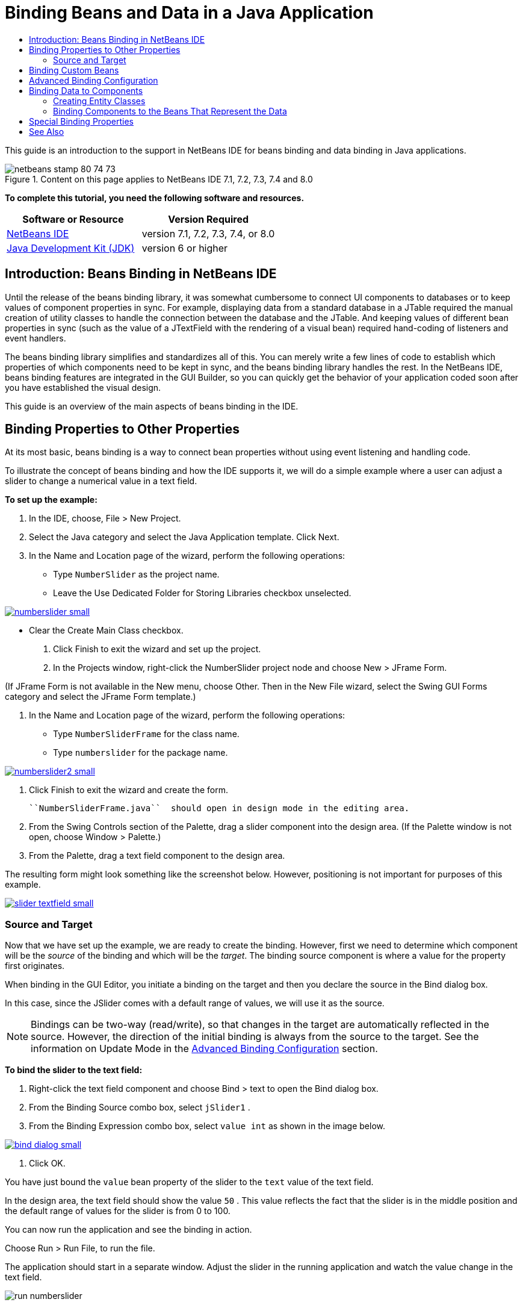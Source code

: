 // 
//     Licensed to the Apache Software Foundation (ASF) under one
//     or more contributor license agreements.  See the NOTICE file
//     distributed with this work for additional information
//     regarding copyright ownership.  The ASF licenses this file
//     to you under the Apache License, Version 2.0 (the
//     "License"); you may not use this file except in compliance
//     with the License.  You may obtain a copy of the License at
// 
//       http://www.apache.org/licenses/LICENSE-2.0
// 
//     Unless required by applicable law or agreed to in writing,
//     software distributed under the License is distributed on an
//     "AS IS" BASIS, WITHOUT WARRANTIES OR CONDITIONS OF ANY
//     KIND, either express or implied.  See the License for the
//     specific language governing permissions and limitations
//     under the License.
//

= Binding Beans and Data in a Java Application
:jbake-type: tutorial
:jbake-tags: tutorials 
:markup-in-source: verbatim,quotes,macros
:jbake-status: published
:syntax: true
:icons: font
:source-highlighter: pygments
:toc: left
:toc-title:
:description: Binding Beans and Data in a Java Application - Apache NetBeans
:keywords: Apache NetBeans, Tutorials, Binding Beans and Data in a Java Application

This guide is an introduction to the support in NetBeans IDE for beans binding and data binding in Java applications.


image::images/netbeans-stamp-80-74-73.png[title="Content on this page applies to NetBeans IDE 7.1, 7.2, 7.3, 7.4 and 8.0"]


*To complete this tutorial, you need the following software and resources.*

|===
|Software or Resource |Version Required 

|link:https://netbeans.org/downloads/index.html[+NetBeans IDE+] |version 7.1, 7.2, 7.3, 7.4, or 8.0 

|link:http://www.oracle.com/technetwork/java/javase/downloads/index.html[+Java Development Kit (JDK)+] |version 6 or higher 
|===


== Introduction: Beans Binding in NetBeans IDE

Until the release of the beans binding library, it was somewhat cumbersome to connect UI components to databases or to keep values of component properties in sync. For example, displaying data from a standard database in a JTable required the manual creation of utility classes to handle the connection between the database and the JTable. And keeping values of different bean properties in sync (such as the value of a JTextField with the rendering of a visual bean) required hand-coding of listeners and event handlers.

The beans binding library simplifies and standardizes all of this. You can merely write a few lines of code to establish which properties of which components need to be kept in sync, and the beans binding library handles the rest. In the NetBeans IDE, beans binding features are integrated in the GUI Builder, so you can quickly get the behavior of your application coded soon after you have established the visual design.

This guide is an overview of the main aspects of beans binding in the IDE.


== Binding Properties to Other Properties

At its most basic, beans binding is a way to connect bean properties without using event listening and handling code.

To illustrate the concept of beans binding and how the IDE supports it, we will do a simple example where a user can adjust a slider to change a numerical value in a text field.

*To set up the example:*

1. In the IDE, choose, File > New Project.
2. Select the Java category and select the Java Application template. Click Next.
3. In the Name and Location page of the wizard, perform the following operations:
* Type  ``NumberSlider``  as the project name.
* Leave the Use Dedicated Folder for Storing Libraries checkbox unselected.

[.feature]
--
image:images/numberslider-small.png[role="left", link="images/numberslider.png"]
--

* Clear the Create Main Class checkbox.


. Click Finish to exit the wizard and set up the project.


. In the Projects window, right-click the NumberSlider project node and choose New > JFrame Form.

(If JFrame Form is not available in the New menu, choose Other. Then in the New File wizard, select the Swing GUI Forms category and select the JFrame Form template.)



. In the Name and Location page of the wizard, perform the following operations:
* Type  ``NumberSliderFrame``  for the class name.
* Type  ``numberslider``  for the package name.

[.feature]
--

image::images/numberslider2-small.png[role="left", link="images/numberslider2.png"]

--



. Click Finish to exit the wizard and create the form.

 ``NumberSliderFrame.java``  should open in design mode in the editing area.



. From the Swing Controls section of the Palette, drag a slider component into the design area. (If the Palette window is not open, choose Window > Palette.)


. From the Palette, drag a text field component to the design area.

The resulting form might look something like the screenshot below. However, positioning is not important for purposes of this example.

[.feature]
--

image::images/slider-textfield-small.png[role="left", link="images/slider-textfield.png"]

--


=== Source and Target

Now that we have set up the example, we are ready to create the binding. However, first we need to determine which component will be the _source_ of the binding and which will be the _target_. The binding source component is where a value for the property first originates.

When binding in the GUI Editor, you initiate a binding on the target and then you declare the source in the Bind dialog box.

In this case, since the JSlider comes with a default range of values, we will use it as the source.

NOTE: Bindings can be two-way (read/write), so that changes in the target are automatically reflected in the source. However, the direction of the initial binding is always from the source to the target. See the information on Update Mode in the <<prop-advanced,Advanced Binding Configuration>> section.

*To bind the slider to the text field:*

1. Right-click the text field component and choose Bind > text to open the Bind dialog box.
2. From the Binding Source combo box, select  ``jSlider1`` .
3. From the Binding Expression combo box, select  ``value int``  as shown in the image below.

[.feature]
--

image::images/bind-dialog-small.png[role="left", link="images/bind-dialog.png"]

--



. Click OK.

You have just bound the  ``value``  bean property of the slider to the  ``text``  value of the text field.

In the design area, the text field should show the value  ``50`` . This value reflects the fact that the slider is in the middle position and the default range of values for the slider is from 0 to 100.

You can now run the application and see the binding in action.

Choose Run > Run File, to run the file.

The application should start in a separate window. Adjust the slider in the running application and watch the value change in the text field.

image::images/run-numberslider.png[]


== Binding Custom Beans

In the previous section, you bound properties of two standard Swing components that you added to your form from the Palette. You can also bind the properties of other beans. However, to do so, you have to perform a few steps to make the IDE's features for generating the binding code for that bean available. You can take either of the following approaches to making the IDE's binding features available for a bean:

* Add the bean to the Palette so that you can add it to a form just as you would use add a standard Swing component.
* Add the bean class to your project and compile the bean.

To add a bean to the Palette window:

1. Make sure that the bean is compiled.
2. Choose Tools > Palette > Swing/AWT Components.
3. If you want to create a new palette category for the bean, click New Category and enter the desired name before you add the bean.
4. Click Add from JAR, Add from Library, or Add from Project and complete the wizard to add the bean.

To add a bean from your project:

1. In the Project's window, right-click the node for the bean and choose Compile File.
2. Drag the bean to the form.

You should then see the bean in the Inspector window. You can then invoke the Bind dialog for any of the bean's properties.


== Advanced Binding Configuration

The example in the first section of this tutorial shows a straightforward binding with some default behaviors. But sometimes you might want or need to configure your binding differently. If that is the case, you can use the Advanced tab of the Binding dialog box.

The Advanced tab of the dialog box contains the following fields:

* *Name. *Enables you to create a name for the binding, which gives you more flexibility for managing your bindings. The name is added to the constructor of the binding and can be referenced with the binding's  ``getName()``  method.
* *Update Mode. * Specifies the way that the properties are kept synchronized. The possible values are:
* *Always sync (read/write).* Whenever a change is made to either the source or the target, the other is updated.
* *Only read from source (read only).* The target is only updated the first time the source value is set. Changes that are made to the source are updated in the target. Changes made to the target are not updated in the source.
* *Read from source once (read once).* The target is only updated when the target and source are initially bound.
* *Update Source When *(available only to the  ``text``  property of JTextField and JTextArea components). Enables you to select the frequency with which the properties are synchronized.
* *Ignore Adjusting* (available to the  ``value``  property of JSlider; to the  ``selectedElement``  property of JTable and JList; and to the  ``selectedElements``  property of JTable and JList). If this checkbox is selected, any changes made to one property are not propagated to the other property until the user is finished making the change. For example, when the application's user drags a slider, the value of the property to which the slider's  ``value``  property is bound is only updated once the user releases the mouse button.
* *Converter.* If your binding involves properties with different data types, you can specify code that converts values between the types. The beans binding library handles many commonly needed conversions, but you might need to provide your own converters for other combinations of property types. Such converters need to extend the  ``org.jdesktop.beansbinding.Converter``  class.

The Converter drop-down list is populated with any converters that have been added as beans to your form. You can also add the conversion code directly by clicking the ellipsis (...) button, and selecting Custom Code from the Select Converter Property Using drop-down list.

Below is a list of conversions for which you do not need to provide a converter:

* BigDecimal to String, String to BigDecimal
* BigInteger to String, String to BigInteger
* Boolean to String, String to Boolean
* Byte to String, String to Byte
* Char to String, String to Char
* Double to String, String to Double
* Float to String, String to Float
* Int to String, String to Int
* Long to String, String to BigDecimal
* Short to String, String to Short
* Int to Boolean, Boolean to Int
* *Validator. * Enables you to specify code to validate a change in the target property value before propagating that change back to the source property. For example, you can use a validator to make sure that an integer property value is within a specific range.

Validators need to extend the  ``org.jdesktop.beansbinding.Validator``  class. 
The Validator drop-down list is populated with any validators that have been added as beans to your form. You can also add the validation code directly by clicking the ellipsis (...) button, and selecting Custom Code from the Select Validator Property Using drop-down list.

* *Null Source Value. * Enables you to specify a different value to use if the source property has a  ``null``  value when the binding is attempted. This field corresponds with the  ``setSourceNullValue()``  method of the  ``org.jdesktop.beansbinding.Binding``  class.
* *Unreadable Source Value. * Enables you to specify a different value to use if the binding expression cannot be resolved when the binding is attempted. This field corresponds with the  ``setSourceUnreadableValue()``  method of the  ``org.jdesktop.beansbinding.Binding``  class.

NOTE: To better understand the classes and methods mentioned above, you can access the beans binding Javadoc documentation directly from the IDE. Choose Help > Javadoc References > Beans Binding. In the browser window that opens, click the  ``org.jdesktop.beansbinding``  link to access documentation for those classes.


== Binding Data to Components

In addition to synchronizing properties of visual Swing components and other custom beans, you can use beans binding to help you use visual components to interact with a database. Once you have created a new Java form and added components to the form, you can generate code to bind those components to data. This section shows you how to bind data to Swing JTable, JList, and JComboBox components.

Before binding a component to data from a database, you need to have done the following things:

* Connected to a database in the IDE.
* Created classes that represent the database tables to which you want to bind. Steps on creating the entity classes for binding data to a component are given below.


=== Creating Entity Classes

*To create entity classes to represent the database that is to be bound to the JTable:*

1. In the Projects window, right-click your project and choose New > Other, select the Persistence category, and select the Entity Classes from Database template.
2. In the Database Tables page of the wizard, select the database connection.
3. Once the Available Tables column is populated, select the tables that you want to use in your application and click Add to move them to the Selected Tables column. Click Next.

[.feature]
--

image::images/entity-wizard1-small.png[role="left", link="images/entity-wizard1.png"]

--



. In the Entity Classes page of the wizard, make sure the Generate Named Query Annotations for Persistent Fields and Create Persistence Unit checkboxes are selected.

[.feature]
--

image::images/entity-wizard2-small.png[role="left", link="images/entity-wizard2.png"]

--



. Make any customizations that you want to make to the names of the generated classes and their location.


. Click Finish.

You should see nodes for the entity classes in the Projects window.


=== Binding Components to the Beans That Represent the Data

This section shows you how you can bind data to JTable, JList, and JComboBox components.

*To add a database table to a form and automatically generate a JTable to display the database table's contents:*

1. Open the Services window.
2. Connect to the database that contains the table that you want to add to the form. (You can connect to the database by right-clicking the node for the database connection and choosing Connect.)

NOTE: The tutorial uses the  ``sample [app on App]``  database that can be connected to by selecting the Services window, expanding the Databases node, right-clicking the database connection node ( ``jdbc:derby://localhost:1527/sample[app on APP]`` ), and choosing Connect from the context menu.
Specify  ``app``  as a userid and  ``app``  as a password, if you are prompted for a userid and password.



. Expand the node for the connection, and expand its Tables node.


. Drag the node for the table on to the form and press Ctrl as you drop the table.

A JTable is created and its columns are bound to the columns in the database table.

*To bind a database table to an existing JTable component:*

1. Right-click the component in the GUI Builder and choose Bind > elements.

[.feature]
--

image::images/bind-dialog-table-small.png[role="left", link="images/bind-dialog-table.png"]

--



. Click Import Data to Form. From the Import Data to Form dialog box, select the database table to which you want to bind your components. Click OK.


. From the Binding Source combo box, select the item that represents the result list of the entity class. For example, if the entity class is called,  ``Customer.java`` , the list object would be generated as  ``customerList`` .

[.feature]
--

image::images/source-selected-small.png[role="left", link="images/source-selected.png"]

--



. Leave the Binding Expression value as  ``null`` .


. If there are any database columns that you do not want to appear in the JTable, select those columns in the Selected list and move them to the Available list.


. Select the Advanced tab to further configure the binding. For example, you can specify a validator or converter, or you can specify behavior if the binding source is null or unreadable.


. Click OK.

*To bind the data to a JList component:*

1. Right-click the component in the GUI Builder and choose Bind > elements.
2. Click Import Data to Form. From the Import Data to Form dialog box, select the database table to which you want to bind your components. Click OK.
3. From the Binding Source combo box, select the item that represents the result list of the entity class. For example, if the entity class is called,  ``Customer.java`` , the list object would be generated as  ``customerList`` .

[.feature]
--

image::images/jlist-binding-small.png[role="left", link="images/jlist-binding.png"]

--



. Leave the Binding Expression value as  ``null`` .


. In the Display Expression drop-down list, select the property that represents the database column that contains the values that you want to display in the list.


. Select the Advanced tab to further configure the binding.


. Click OK.

*To bind the data to a JComboBox component:*

1. Right-click the combo box and choose Bind > elements.
2. Click Import Data to Form. From the Import Data to Form dialog box, select the database table to which you want to bind your components. Click OK.
3. From the Binding Source combo box, select the item that represents the result list of the entity class. For example, if the entity class is called,  ``Customer.java`` , the list object would be generated as  ``customerList`` .

[.feature]
--

image::images/combo-binding-small.png[role="left", link="images/combo-binding.png"]

--



. Leave the Binding Expression value as  ``null``  and click OK.


. Right-click the combo box again and choose Bind > selectedItem.


. Bind to the property that you want to be affected by the user selection.

image::images/combo-item.png[]



. Click OK to save your edits.

The Beans Binding library (as of version 1.2.1) does not have a DetailBinding class that enables you to specify how to derive the _display_ values for the JComboBox. So you will need to write some custom code. One approach is to write a custom cell renderer, as shown below.

*To render the combo box properly:*

1. Select the combo box.
2. In the Properties tab of the Properties window, select the renderer property.
3. Click the ellipsis (...) button.
4. In the combo box at the top of the property editor, select Custom Code.
5. In the text area, enter code similar to the following (where `jComboBox1` is the name of the JComboBox instance, `MyEntityClass` is the entity class, and `getPropertyFromMyEntityClass()` is the getter for the property in the entity class which you are binding.

[source,java,subs="{markup-in-source}"]
----

jComboBox1.setRenderer(new DefaultListCellRenderer() {
           @Override
           public Component getListCellRendererComponent(
                   JList list, Object value, int index, boolean isSelected, boolean cellHasFocus) {
               super.getListCellRendererComponent(list, value, index, isSelected, cellHasFocus);
               if (value instanceof MyEntityClass) {
                   MyEntityClass mec = (MyEntityClass)value;
                   setText(mec.getPropertyFromMyEntityClass());
               }
               return this;
           }
            })
----

[.feature]
--

image::images/custom-small.png[role="left", link="images/custom.png"]

--

NOTE: You can also create a custom renderer in its own source file, compile the file, drag the renderer on to the form, and then set the combo box's renderer property to use this bean.


== Special Binding Properties

Where necessary, the beans binding library provides special synthetic properties for some Swing components that are missing from the components themselves. These properties represent things, such as a table's selected row, that are useful to bind to other properties.

Below is a list of the synthetic properties added by the beans binding libraries:

|===
|Component |Property |Description 

|AbstractButton |selected |The selected state of a button. 

|JComboBox |selectedItem |The selected item of a JComboBox. 

|JSlider |value |The value of a JSlider; notifies of all changes. 

|value_IGNORE_ADJUSTING |Same as "value" but does not notify of change while the slider is adjusting its value. 

|JList |selectedElement |The selected element of a JList; notifies of all changes. If there is a JListBinding with the JList as the target, the selected element is reported as an element from the binding's source list. Otherwise, the selected element is reported as an object from the list's model. If nothing is selected, the property evaluates to  ``null`` . 

|selectedElements |A list containing the selected elements of a JList; notifies of all changes. If there is a JListBinding with the JList as the target, the selected elements are reported as elements from the binding's source list. Otherwise, the selected elements are reported as objects from the list's model. If nothing is selected, the property evaluates to an empty list. 

|selectedElement_IGNORE_ADJUSTING |Same as "selectedElement" but does not notify of change while the list selection is being updated. 

|selectedElements_IGNORE_ADJUSTING |Same as "selectedElements" but does not notify of change while the list selection is being updated. 

|JTable |selectedElement |The selected element of a JTable; notifies of all changes. If there is a JTableBinding with the JTable as the target, the selected element is reported as an element from the binding's source list. Otherwise, the selected element is reported as a map where the keys are composed of the string "column" plus the column index and the values are the model values for that column. Example: {column0=column0value, column1=column1value, ...} If nothing is selected, the property evaluates to  ``null`` . 

|selectedElements |A list containing the selected elements of a JTable; notifies of all changes. If there is a JTableBinding with the JTable as the target, the selected elements are reported as elements from the binding's source list. Otherwise, each selected element is reported as a map where the keys are composed of the string "column" plus the column index and the values are the model values for that column. Example: {column0=column0value, column1=column1value, ...} If nothing is selected, the property evaluates to an empty list. 

|selectedElement_IGNORE_ADJUSTING |Same as "selectedElement" but does notify of change while the table selection is being updated. 

|selectedElements_IGNORE_ADJUSTING |Same as "selectedElements" but does not notify of change while the table selection is being updated. 

|JTextComponent (including its sub-classes JTextField, JTextArea, and JEditorPane) |text |The text property of a JTextComponent; notifies of all changes (including typing). 

|text_ON_FOCUS_LOST |The text property of a JTextComponent; notifies of change only when focus is lost on the component. 

|text_ON_ACTION_OR_FOCUS_LOST |The text property of a JTextComponent; notifies of change only when the component notifies of actionPerformed or when focus is lost on the component. 
|===
link:/about/contact_form.html?to=3&subject=Feedback:%20Binding%20Beans%20and%20Data%20in%20Java%20Applications[+Send Feedback on This Tutorial+]



== See Also

* link:http://www.oracle.com/pls/topic/lookup?ctx=nb8000&id=NBDAG2649[+Working with Database Applications and Beans Binding+] in _Developing Applications with NetBeans IDE_
* link:gui-functionality.html[+Introduction to GUI Building+]
* link:http://java.net/projects/beansbinding/[+Beans Binding - Java.net+]
* link:http://docs.oracle.com/javase/tutorial/javabeans/index.html[+JavaBeans™ trail of the Java Tutorial+]
* link:http://wiki.netbeans.org/NetBeansUserFAQ#GUI_Editor_.28Matisse.29[+GUI Editor FAQ+]
